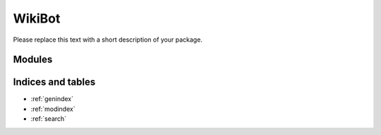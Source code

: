 WikiBot
=============

Please replace this text with a short description of your package.


Modules
_______

.. autosummary::
    :toctree: generated

    .. Add/replace module names you want documented here
    wiki_bot


Indices and tables
__________________

* :ref:`genindex`
* :ref:`modindex`
* :ref:`search`
